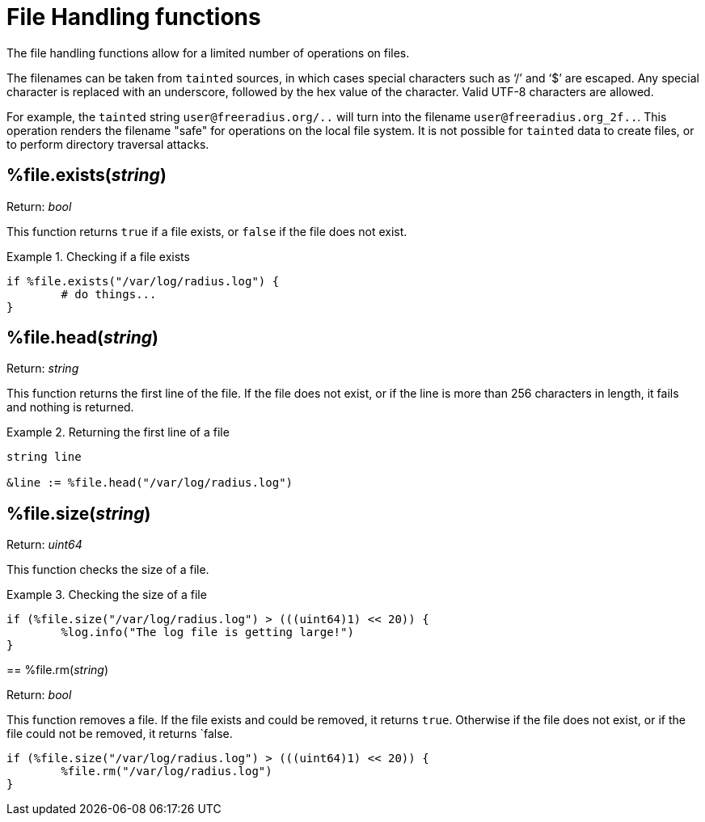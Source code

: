 = File Handling functions

The file handling functions allow for a limited number of operations on files.

The filenames can be taken from `tainted` sources, in which cases special characters such as '`/`' and '`$`' are escaped.  Any special character is replaced with an underscore, followed by the hex value of the character.  Valid UTF-8 characters are allowed.

For example, the `tainted` string `user@freeradius.org/..` will turn into the filename `user@freeradius.org_2f..`.  This operation renders the filename "safe" for operations on the local file system.  It is not possible for `tainted` data to create files, or to perform directory traversal attacks.

== %file.exists(_string_)

.Return: _bool_

This function returns `true` if a file exists, or `false` if the file does not exist.

.Checking if a file exists
====
[source,unlang]
----
if %file.exists("/var/log/radius.log") {
	# do things...
}
----
====

== %file.head(_string_)

.Return: _string_

This function returns the first line of the file.  If the file does not exist, or if the line is more than 256 characters in length, it fails and nothing is returned.

.Returning the first line of a file
====
[source,unlang]
----
string line

&line := %file.head("/var/log/radius.log")
----
====

== %file.size(_string_)

.Return: _uint64_

This function checks the size of a file.

.Checking the size of a file
====
[source,unlang]
----
if (%file.size("/var/log/radius.log") > (((uint64)1) << 20)) {
	%log.info("The log file is getting large!")
}
----

== %file.rm(_string_)

.Return: _bool_

This function removes a file.  If the file exists and could be removed, it returns `true`.  Otherwise if the file does not exist, or if the file could not be removed, it returns `false.

.Removing a file
====
[source,unlang]
----
if (%file.size("/var/log/radius.log") > (((uint64)1) << 20)) {
	%file.rm("/var/log/radius.log")
}
----
====

// Copyright (C) 2023 Network RADIUS SAS.  Licenced under CC-by-NC 4.0.
// This documentation was developed by Network RADIUS SAS.
